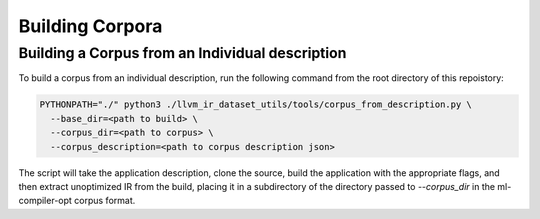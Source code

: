 Building Corpora
================

Building a Corpus from an Individual description
------------------------------------------------

To build a corpus from an individual description, run the following command from
the root directory of this repoistory:

.. code-block:: bash

  PYTHONPATH="./" python3 ./llvm_ir_dataset_utils/tools/corpus_from_description.py \
    --base_dir=<path to build> \
    --corpus_dir=<path to corpus> \
    --corpus_description=<path to corpus description json>


The script will take the application description, clone the source, build the
application with the appropriate flags, and then extract unoptimized IR from the
build, placing it in a subdirectory of the directory passed to `--corpus_dir` in
the ml-compiler-opt corpus format.
